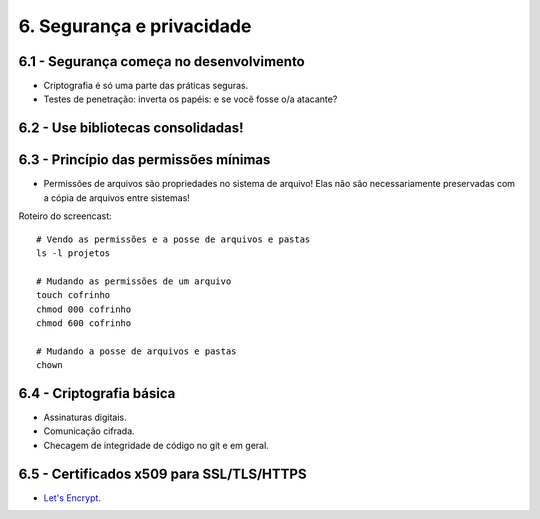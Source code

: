 6. Segurança e privacidade
==========================

6.1 - Segurança começa no desenvolvimento
-----------------------------------------

* Criptografia é só uma parte das práticas seguras.
* Testes de penetração: inverta os papéis: e se você fosse o/a atacante?

6.2 - Use bibliotecas consolidadas!
-----------------------------------

6.3 - Princípio das permissões mínimas
--------------------------------------

* Permissões de arquivos são propriedades no sistema de arquivo! Elas não são necessariamente preservadas com a cópia de arquivos entre sistemas!

Roteiro do screencast:

::

  # Vendo as permissões e a posse de arquivos e pastas
  ls -l projetos

  # Mudando as permissões de um arquivo
  touch cofrinho
  chmod 000 cofrinho
  chmod 600 cofrinho

  # Mudando a posse de arquivos e pastas
  chown

6.4 - Criptografia básica
-------------------------

* Assinaturas digitais.
* Comunicação cifrada.
* Checagem de integridade de código no git e em geral.

6.5 - Certificados x509 para SSL/TLS/HTTPS
------------------------------------------

* `Let's Encrypt <https://letsencrypt.org>`_.
